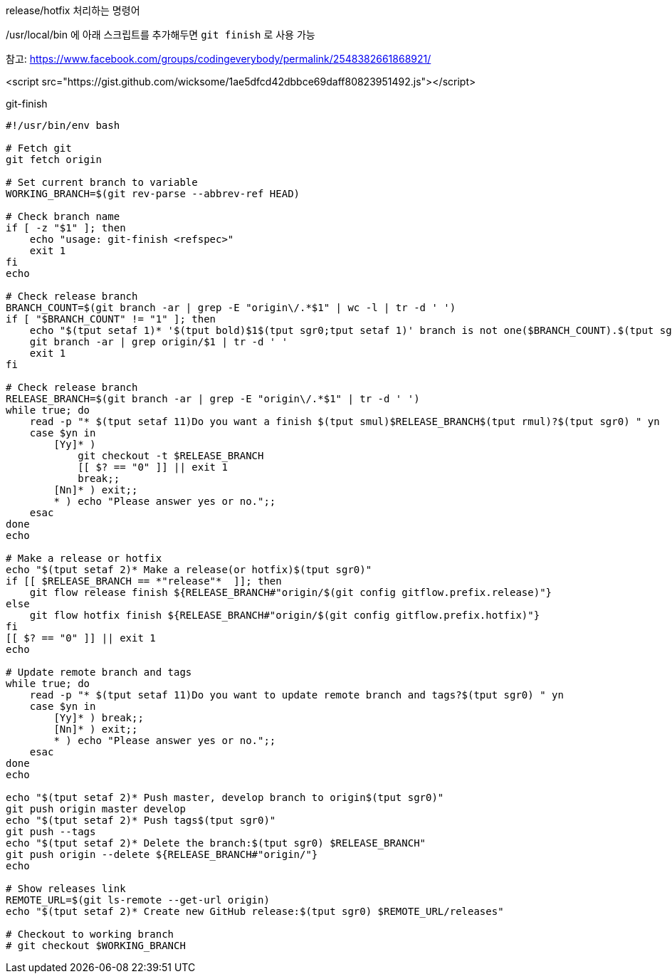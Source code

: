 release/hotfix 처리하는 명령어

/usr/local/bin 에 아래 스크립트를 추가해두면 `git finish` 로 사용 가능

참고: https://www.facebook.com/groups/codingeverybody/permalink/2548382661868921/

<script src="https://gist.github.com/wicksome/1ae5dfcd42dbbce69daff80823951492.js"></script>

[source, bash]
.git-finish
----
#!/usr/bin/env bash

# Fetch git
git fetch origin

# Set current branch to variable
WORKING_BRANCH=$(git rev-parse --abbrev-ref HEAD)

# Check branch name
if [ -z "$1" ]; then
    echo "usage: git-finish <refspec>"
    exit 1
fi
echo

# Check release branch
BRANCH_COUNT=$(git branch -ar | grep -E "origin\/.*$1" | wc -l | tr -d ' ')
if [ "$BRANCH_COUNT" != "1" ]; then
    echo "$(tput setaf 1)* '$(tput bold)$1$(tput sgr0;tput setaf 1)' branch is not one($BRANCH_COUNT).$(tput sgr0)"
    git branch -ar | grep origin/$1 | tr -d ' '
    exit 1
fi

# Check release branch
RELEASE_BRANCH=$(git branch -ar | grep -E "origin\/.*$1" | tr -d ' ')
while true; do
    read -p "* $(tput setaf 11)Do you want a finish $(tput smul)$RELEASE_BRANCH$(tput rmul)?$(tput sgr0) " yn
    case $yn in
        [Yy]* ) 
            git checkout -t $RELEASE_BRANCH
            [[ $? == "0" ]] || exit 1
            break;;
        [Nn]* ) exit;;
        * ) echo "Please answer yes or no.";;
    esac
done
echo

# Make a release or hotfix
echo "$(tput setaf 2)* Make a release(or hotfix)$(tput sgr0)"
if [[ $RELEASE_BRANCH == *"release"*  ]]; then
    git flow release finish ${RELEASE_BRANCH#"origin/$(git config gitflow.prefix.release)"}
else
    git flow hotfix finish ${RELEASE_BRANCH#"origin/$(git config gitflow.prefix.hotfix)"}
fi
[[ $? == "0" ]] || exit 1
echo

# Update remote branch and tags
while true; do
    read -p "* $(tput setaf 11)Do you want to update remote branch and tags?$(tput sgr0) " yn
    case $yn in
        [Yy]* ) break;;
        [Nn]* ) exit;;
        * ) echo "Please answer yes or no.";;
    esac
done
echo

echo "$(tput setaf 2)* Push master, develop branch to origin$(tput sgr0)"
git push origin master develop
echo "$(tput setaf 2)* Push tags$(tput sgr0)"
git push --tags
echo "$(tput setaf 2)* Delete the branch:$(tput sgr0) $RELEASE_BRANCH"
git push origin --delete ${RELEASE_BRANCH#"origin/"}
echo

# Show releases link
REMOTE_URL=$(git ls-remote --get-url origin)
echo "$(tput setaf 2)* Create new GitHub release:$(tput sgr0) $REMOTE_URL/releases"

# Checkout to working branch
# git checkout $WORKING_BRANCH
----

